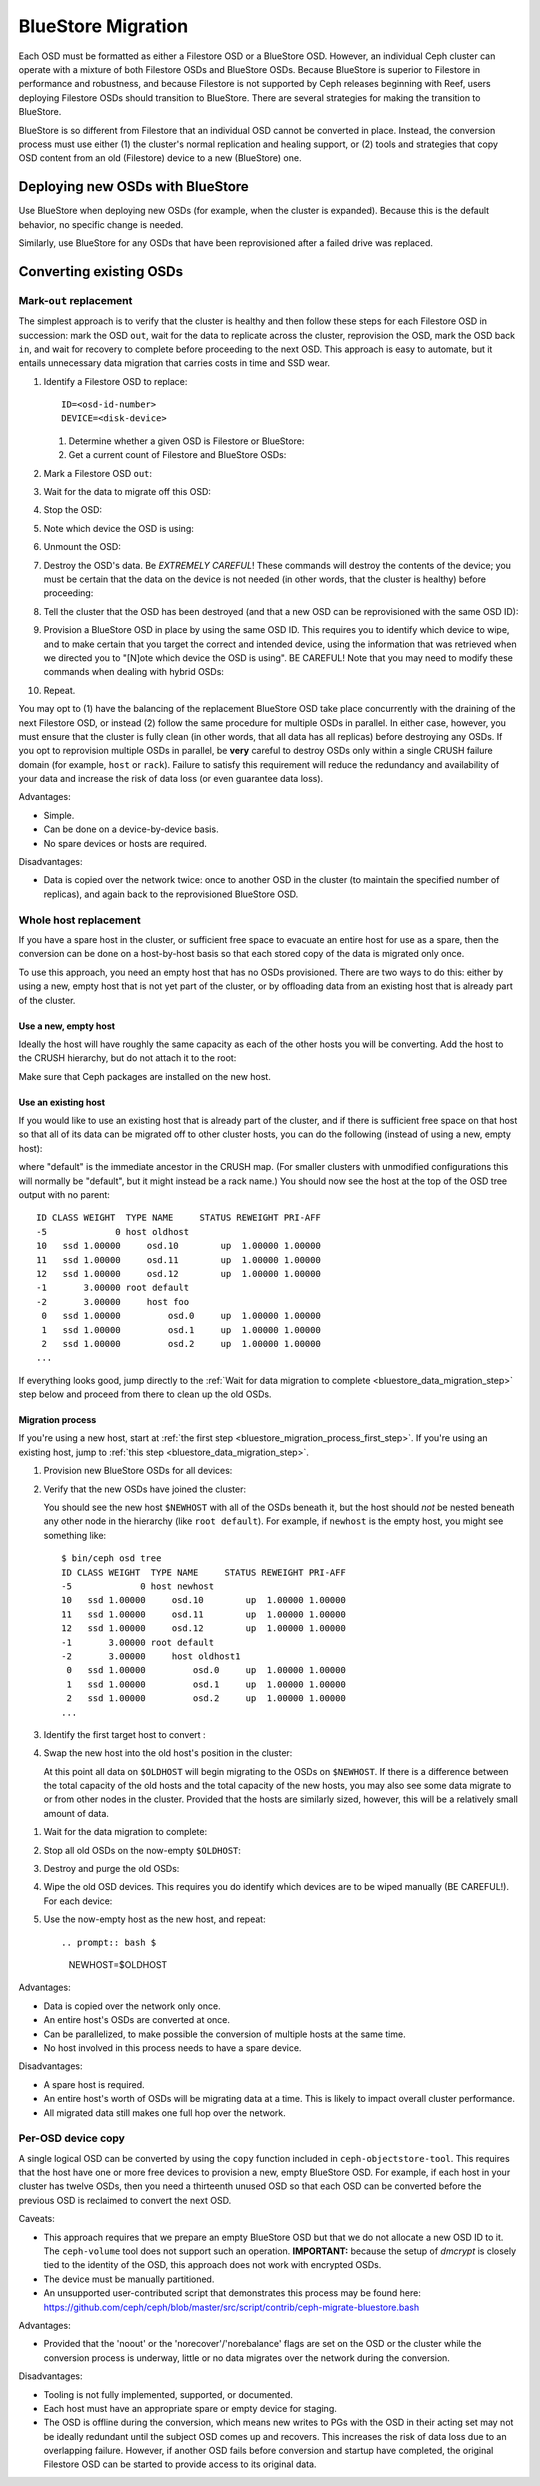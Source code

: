 =====================
 BlueStore Migration
=====================

Each OSD must be formatted as either a Filestore OSD or a BlueStore OSD.
However, an individual Ceph cluster can operate with a mixture of both
Filestore OSDs and BlueStore OSDs. Because BlueStore is superior to Filestore
in performance and robustness, and because Filestore is not supported by Ceph
releases beginning with Reef, users deploying Filestore OSDs should transition
to BlueStore. There are several strategies for making the transition to
BlueStore.

BlueStore is so different from Filestore that an individual OSD cannot
be converted in place. Instead, the conversion process must use either
(1) the cluster's normal replication and healing support, or (2) tools
and strategies that copy OSD content from an old (Filestore) device to
a new (BlueStore) one.

Deploying new OSDs with BlueStore
=================================

Use BlueStore when deploying new OSDs (for example, when the cluster is
expanded). Because this is the default behavior, no specific change is
needed.

Similarly, use BlueStore for any OSDs that have been reprovisioned after
a failed drive was replaced.

Converting existing OSDs
========================

Mark-``out`` replacement
------------------------

The simplest approach is to verify that the cluster is healthy and
then follow these steps for each Filestore OSD in succession: mark the OSD
``out``, wait for the data to replicate across the cluster, reprovision the OSD, 
mark the OSD back ``in``, and wait for recovery to complete before proceeding
to the next OSD. This approach is easy to automate, but it entails unnecessary
data migration that carries costs in time and SSD wear.

#. Identify a Filestore OSD to replace::

     ID=<osd-id-number>
     DEVICE=<disk-device>

   #. Determine whether a given OSD is Filestore or BlueStore:

      .. prompt:: bash $

         ceph osd metadata $ID | grep osd_objectstore

   #. Get a current count of Filestore and BlueStore OSDs:

      .. prompt:: bash $

         ceph osd count-metadata osd_objectstore

#. Mark a Filestore OSD ``out``:

   .. prompt:: bash $

      ceph osd out $ID

#. Wait for the data to migrate off this OSD:

   .. prompt:: bash $

      while ! ceph osd safe-to-destroy $ID ; do sleep 60 ; done

#. Stop the OSD:

   .. prompt:: bash $

      systemctl kill ceph-osd@$ID

#. Note which device the OSD is using:

   .. prompt:: bash $

      mount | grep /var/lib/ceph/osd/ceph-$ID

#. Unmount the OSD:

   .. prompt:: bash $

      umount /var/lib/ceph/osd/ceph-$ID

#. Destroy the OSD's data. Be *EXTREMELY CAREFUL*! These commands will destroy
   the contents of the device; you must be certain that the data on the device is
   not needed (in other words, that the cluster is healthy) before proceeding:

   .. prompt:: bash $

      ceph-volume lvm zap $DEVICE

#. Tell the cluster that the OSD has been destroyed (and that a new OSD can be
   reprovisioned with the same OSD ID):

   .. prompt:: bash $

      ceph osd destroy $ID --yes-i-really-mean-it

#. Provision a BlueStore OSD in place by using the same OSD ID.  This requires
   you to identify which device to wipe, and to make certain that you target
   the correct and intended device, using the information that was retrieved
   when we directed you to "[N]ote which device the OSD is using".  BE CAREFUL!
   Note that you may need to modify these commands when dealing with hybrid
   OSDs:

   .. prompt:: bash $

      ceph-volume lvm create --bluestore --data $DEVICE --osd-id $ID

#. Repeat.

You may opt to (1) have the balancing of the replacement BlueStore OSD take
place concurrently with the draining of the next Filestore OSD, or instead
(2) follow the same procedure for multiple OSDs in parallel. In either case,
however, you must ensure that the cluster is fully clean (in other words, that
all data has all replicas) before destroying any OSDs. If you opt to reprovision
multiple OSDs in parallel, be **very** careful to destroy OSDs only within a
single CRUSH failure domain (for example, ``host`` or ``rack``). Failure to
satisfy this requirement will reduce the redundancy and availability of your
data and increase the risk of data loss (or even guarantee data loss).

Advantages:

* Simple.
* Can be done on a device-by-device basis.
* No spare devices or hosts are required.

Disadvantages:

* Data is copied over the network twice: once to another OSD in the
  cluster (to maintain the specified number of replicas), and again
  back to the reprovisioned BlueStore OSD.

Whole host replacement
----------------------

If you have a spare host in the cluster, or sufficient free space to evacuate
an entire host for use as a spare, then the conversion can be done on a
host-by-host basis so that each stored copy of the data is migrated only once.

To use this approach, you need an empty host that has no OSDs provisioned.
There are two ways to do this: either by using a new, empty host that is not
yet part of the cluster, or by offloading data from an existing host that is
already part of the cluster.

Use a new, empty host
^^^^^^^^^^^^^^^^^^^^^

Ideally the host will have roughly the same capacity as each of the other hosts
you will be converting.  Add the host to the CRUSH hierarchy, but do not attach
it to the root:


.. prompt:: bash $

   NEWHOST=<empty-host-name>
   ceph osd crush add-bucket $NEWHOST host

Make sure that Ceph packages are installed on the new host.

Use an existing host
^^^^^^^^^^^^^^^^^^^^

If you would like to use an existing host
that is already part of the cluster, and if there is sufficient free
space on that host so that all of its data can be migrated off to
other cluster hosts, you can do the following (instead of using a new, empty host):

.. prompt:: bash $

   OLDHOST=<existing-cluster-host-to-offload>
   ceph osd crush unlink $OLDHOST default

where "default" is the immediate ancestor in the CRUSH map. (For
smaller clusters with unmodified configurations this will normally
be "default", but it might instead be a rack name.) You should now
see the host at the top of the OSD tree output with no parent:

.. prompt:: bash $

   bin/ceph osd tree

::

  ID CLASS WEIGHT  TYPE NAME     STATUS REWEIGHT PRI-AFF
  -5             0 host oldhost
  10   ssd 1.00000     osd.10        up  1.00000 1.00000
  11   ssd 1.00000     osd.11        up  1.00000 1.00000
  12   ssd 1.00000     osd.12        up  1.00000 1.00000
  -1       3.00000 root default
  -2       3.00000     host foo
   0   ssd 1.00000         osd.0     up  1.00000 1.00000
   1   ssd 1.00000         osd.1     up  1.00000 1.00000
   2   ssd 1.00000         osd.2     up  1.00000 1.00000
  ...

If everything looks good, jump directly to the :ref:`Wait for data migration to
complete <bluestore_data_migration_step>` step below and proceed from there to
clean up the old OSDs.

Migration process
^^^^^^^^^^^^^^^^^

If you're using a new host, start at :ref:`the first step
<bluestore_migration_process_first_step>`. If you're using an existing host,
jump to :ref:`this step <bluestore_data_migration_step>`.

.. _bluestore_migration_process_first_step:

#. Provision new BlueStore OSDs for all devices:

   .. prompt:: bash $

      ceph-volume lvm create --bluestore --data /dev/$DEVICE

#. Verify that the new OSDs have joined the cluster:

   .. prompt:: bash $

      ceph osd tree

   You should see the new host ``$NEWHOST`` with all of the OSDs beneath
   it, but the host should *not* be nested beneath any other node in the
   hierarchy (like ``root default``).  For example, if ``newhost`` is
   the empty host, you might see something like::

     $ bin/ceph osd tree
     ID CLASS WEIGHT  TYPE NAME     STATUS REWEIGHT PRI-AFF
     -5             0 host newhost
     10   ssd 1.00000     osd.10        up  1.00000 1.00000
     11   ssd 1.00000     osd.11        up  1.00000 1.00000
     12   ssd 1.00000     osd.12        up  1.00000 1.00000
     -1       3.00000 root default
     -2       3.00000     host oldhost1
      0   ssd 1.00000         osd.0     up  1.00000 1.00000
      1   ssd 1.00000         osd.1     up  1.00000 1.00000
      2   ssd 1.00000         osd.2     up  1.00000 1.00000
     ...

#. Identify the first target host to convert :

   .. prompt:: bash $

      OLDHOST=<existing-cluster-host-to-convert>

#. Swap the new host into the old host's position in the cluster:

   .. prompt:: bash $

      ceph osd crush swap-bucket $NEWHOST $OLDHOST

   At this point all data on ``$OLDHOST`` will begin migrating to the OSDs on
   ``$NEWHOST``.  If there is a difference between the total capacity of the
   old hosts and the total capacity of the new hosts, you may also see some
   data migrate to or from other nodes in the cluster. Provided that the hosts
   are similarly sized, however, this will be a relatively small amount of
   data.

.. _bluestore_data_migration_step:

#. Wait for the data migration to complete:

   .. prompt:: bash $

      while ! ceph osd safe-to-destroy $(ceph osd ls-tree $OLDHOST); do sleep 60 ; done

#. Stop all old OSDs on the now-empty ``$OLDHOST``:

   .. prompt:: bash $

      ssh $OLDHOST
      systemctl kill ceph-osd.target
      umount /var/lib/ceph/osd/ceph-*

#. Destroy and purge the old OSDs:

   .. prompt:: bash $

      for osd in `ceph osd ls-tree $OLDHOST`; do
         ceph osd purge $osd --yes-i-really-mean-it
      done

#. Wipe the old OSD devices. This requires you do identify which
   devices are to be wiped manually (BE CAREFUL!). For each device:

   .. prompt:: bash $

      ceph-volume lvm zap $DEVICE

#. Use the now-empty host as the new host, and repeat::

   .. prompt:: bash $

      NEWHOST=$OLDHOST

Advantages:

* Data is copied over the network only once.
* An entire host's OSDs are converted at once.
* Can be parallelized, to make possible the conversion of multiple hosts at the same time.
* No host involved in this process needs to have a spare device.

Disadvantages:

* A spare host is required.
* An entire host's worth of OSDs will be migrating data at a time. This
  is likely to impact overall cluster performance.
* All migrated data still makes one full hop over the network.

Per-OSD device copy
-------------------
A single logical OSD can be converted by using the ``copy`` function
included in ``ceph-objectstore-tool``. This requires that the host have one or more free
devices to provision a new, empty BlueStore OSD. For
example, if each host in your cluster has twelve OSDs, then you need a
thirteenth unused OSD so that each OSD can be converted before the
previous OSD is reclaimed to convert the next OSD.

Caveats:

* This approach requires that we prepare an empty BlueStore OSD but that we do not allocate
  a new OSD ID to it. The ``ceph-volume`` tool does not support such an operation. **IMPORTANT:**
  because the setup of *dmcrypt* is closely tied to the identity of the OSD, this approach does not
  work with encrypted OSDs.

* The device must be manually partitioned.

* An unsupported user-contributed script that demonstrates this process may be found here:
  https://github.com/ceph/ceph/blob/master/src/script/contrib/ceph-migrate-bluestore.bash

Advantages:

* Provided that the 'noout' or the 'norecover'/'norebalance' flags are set on the OSD or the
  cluster while the conversion process is underway, little or no data migrates over the
  network during the conversion.

Disadvantages:

* Tooling is not fully implemented, supported, or documented.
  
* Each host must have an appropriate spare or empty device for staging.
  
* The OSD is offline during the conversion, which means new writes to PGs
  with the OSD in their acting set may not be ideally redundant until the
  subject OSD comes up and recovers. This increases the risk of data
  loss due to an overlapping failure. However, if another OSD fails before
  conversion and startup have completed, the original Filestore OSD can be
  started to provide access to its original data.
